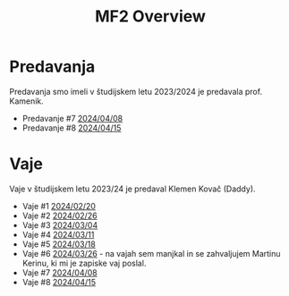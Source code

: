 #+title: MF2 Overview


* Predavanja
Predavanja smo imeli v študijskem letu 2023/2024 je predavala prof. Kamenik.
- Predavanje #7 [[file:20240408/mf2_p_7_20240408.html][2024/04/08]]
- Predavanje #8 [[file:20240415/zapiski_mf2_20240415.html][2024/04/15]]
* Vaje
Vaje v študijskem letu 2023/24 je predaval Klemen Kovač (Daddy).
- Vaje #1 [[file:vaje/MF2_V_1_20240220.pdf][2024/02/20]]
- Vaje #2 [[file:vaje/MF2_V_2_20240226.pdf][2024/02/26]]
- Vaje #3 [[file:vaje/MF2_V_3_20240304.pdf][2024/03/04]]
- Vaje #4 [[file:vaje/MF2_V_4_20240311.pdf][2024/03/11]]
- Vaje #5 [[file:vaje/MF2_V_5_20240318.pdf][2024/03/18]]
- Vaje #6 [[file:vaje/MF2_V_6_20240326.pdf][2024/03/26]] - na vajah sem manjkal in se zahvaljujem Martinu Kerinu, ki mi je zapiske vaj poslal.
- Vaje #7 [[file:vaje/MF2_V_7_20240408.pdf][2024/04/08]]
- Vaje #8 [[file:vaje/MF2_V_8_20240415.pdf][2024/04/15]]
